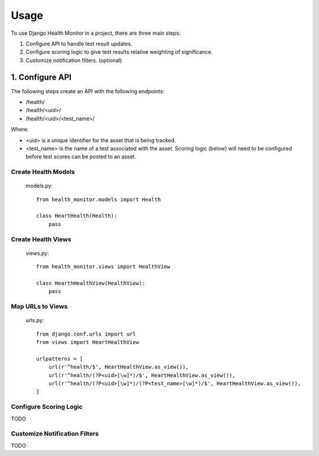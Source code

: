 =====
Usage
=====

To use Django Health Monitor in a project, there are three main steps:

1. Configure API to handle test result updates.
2. Configure scoring logic to give test results relative weighting of significance.
3. Customize notification filters. (optional)

****************
1. Configure API
****************

The following steps create an API with the following endpoints:

- /health/
- /health/<uid>/
- /health/<uid>/<test_name>/

Where:

- <uid> is a unique identifier for the asset that is being tracked.
- <test_name> is the name of a test associated with the asset. Scoring logic (below) will need to be configured before test scores can be posted to an asset.


Create Health Models
--------------------
    models.py::

        from health_monitor.models import Health

        class HeartHealth(Health):
            pass


Create Health Views
-------------------
    views.py::

        from health_monitor.views import HealthView

        class HearthHealthView(HealthView):
            pass

Map URLs to Views
-----------------
    urls.py::


        from django.conf.urls import url
        from views import HeartHealthView

        urlpatterns = [
            url(r'^health/$', HeartHealthView.as_view()),
            url(r'^health/(?P<uid>[\w]*)/$', HeartHealthView.as_view()),
            url(r'^health/(?P<uid>[\w]*)/(?P<test_name>[\w]*)/$', HeartHealthView.as_view()),
        ]


Configure Scoring Logic
-----------------------

TODO


Customize Notification Filters
------------------------------

TODO
